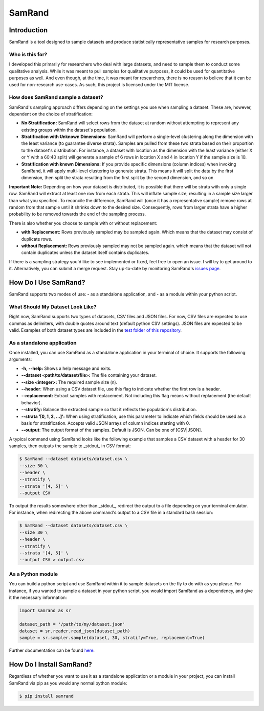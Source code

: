 """"""""""""
SamRand
""""""""""""

============
Introduction
============

SamRand is a tool designed to sample datasets and produce statistically representative samples for research purposes.

----------------
Who is this for?
----------------
I developed this primarily for researchers who deal with large datasets, and need to sample them to conduct some qualitative analysis.
While it was meant to pull samples for qualitative purposes, it could be used for quantitative purposes as well.
And even though, at the time, it was meant for researchers, there is no reason to believe that it can be used for non-research use-cases.
As such, this project is licensed under the MIT license.

----------------------------------------------------
How does SamRand sample a dataset?
----------------------------------------------------
SamRand's sampling approach differs depending on the settings you use when sampling a dataset.
These are, however, dependent on the choice of stratification:

- **No Stratification:** SamRand will select rows from the dataset at random without attempting to represent any existing groups within the dataset's population.
- **Stratification with Unknown Dimensions:** SamRand will perform a single-level clustering along the dimension with the least variance (to guarantee diverse strata). Samples are pulled from these two strata based on their proportion to the dataset's distribution. For instance, a dataset with location as the dimension with the least variance (either X or Y with a 60:40 split) will generate a sample of 6 rows in location X and 4 in location Y if the sample size is 10.
- **Stratification with known Dimensions:** If you provide specific dimensions (column indices) when invoking SamRand, it will apply multi-level clustering to generate strata. This means it will split the data by the first dimension, then split the strata resulting from the first split by the second dimension, and so on.

**Important Note:**
Depending on how your dataset is distributed, it is possible that there will be strata with only a single row.
SamRand will extract at least one row from each strata.
This will inflate sample size, resulting in a sample size larger than what you specified.
To reconcile the difference, SamRand will (once it has a representative sample) remove rows at random from that sample until it shrinks down to the desired size.
Consequently, rows from larger strata have a higher probability to be removed towards the end of the sampling process.

There is also whether you choose to sample with or without replacement:

- **with Replacement:** Rows previously sampled may be sampled again. Which means that the dataset may consist of duplicate rows.
- **without Replacement:** Rows previously sampled may not be sampled again. which means that the dataset will not contain duplicates unless the dataset itself contains duplicates.

If there is a sampling strategy you'd like to see implemented or fixed, feel free to open an issue.
I will try to get around to it.
Alternatively, you can submit a merge request.
Stay up-to-date by monitoring SamRand's `issues page <https://gitlab.com/omazhary/SamRand/-/issues>`_.

==========================
How Do I Use SamRand?
==========================

SamRand supports two modes of use:
- as a standalone application, and
- as a module within your python script.

---------------------------------
What Should My Dataset Look Like?
---------------------------------
Right now, SamRand supports two types of datasets, CSV files and JSON files.
For now, CSV files are expected to use commas as delimiters, with double quotes around text (default python CSV settings).
JSON files are expected to be valid.
Examples of both dataset types are included in the `test folder of this repository <https://gitlab.com/omazhary/SamRand/-/tree/master/test>`_.

---------------------------
As a standalone application
---------------------------
Once installed, you can use SamRand as a standalone application in your terminal of choice.
It supports the following arguments:

- **-h**, **--help:** Shows a help message and exits.
- **--dataset <path/to/dataset/file>:** The file containing your dataset.
- **--size <integer>:** The required sample size (n).
- **--header:** When using a CSV dataset file, use this flag to indicate whether the first row is a header.
- **--replacement:** Extract samples with replacement. Not including this flag means without replacement (the default behavior).
- **--stratify:** Balance the extracted sample so that it reflects the population's distribution.
- **--strata '[0, 1, 2, ...]':** When using stratification, use this parameter to indicate which fields should be used as a basis for stratification. Accepts valid JSON arrays of column indices starting with 0.
- **--output:** The output format of the samples. Default is JSON. Can be one of [CSV|JSON].

A typical command using SamRand looks like the following example that samples a CSV dataset with a header for 30 samples, then outputs the sample to _stdout_ in CSV format:

.. code:: shell

    $ SamRand --dataset datasets/dataset.csv \
    --size 30 \
    --header \
    --stratify \
    --strata '[4, 5]' \
    --output CSV

To output the results somewhere other than _stdout_, redirect the output to a file depending on your terminal emulator.
For instance, when redirecting the above command's output to a CSV file in a standard bash session:

.. code:: shell

    $ SamRand --dataset datasets/dataset.csv \
    --size 30 \
    --header \
    --stratify \
    --strata '[4, 5]' \
    --output CSV > output.csv

------------------
As a Python module
------------------
You can build a python script and use SamRand within it to sample datasets on the fly to do with as you please.
For instance, if you wanted to sample a dataset in your python script, you would import SamRand as a dependency, and give it the necessary information:

.. code:: python

    import samrand as sr

    dataset_path = '/path/to/my/dataset.json'
    dataset = sr.reader.read_json(dataset_path)
    sample = sr.sampler.sample(dataset, 30, stratify=True, replacement=True)

Further documentation can be found `here <https://samrand.readthedocs.io/>`_.

==============================
How Do I Install SamRand?
==============================

Regardless of whether you want to use it as a standalone application or a module in your project, you can install SamRand via pip as you would any normal python module:

.. code:: shell

    $ pip install samrand